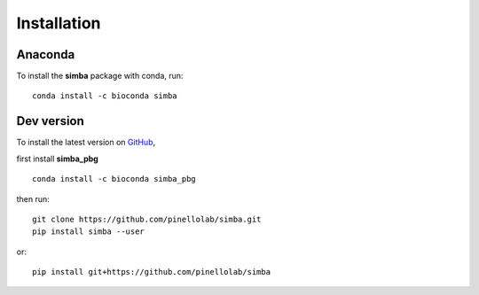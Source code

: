 Installation
============

Anaconda
~~~~~~~~

To install the **simba** package with conda, run::

    conda install -c bioconda simba


Dev version
~~~~~~~~~~~

To install the latest version on `GitHub <https://github.com/pinellolab/simba>`_, 

first install **simba_pbg** ::

    conda install -c bioconda simba_pbg


then run::

    git clone https://github.com/pinellolab/simba.git
    pip install simba --user

or::

    pip install git+https://github.com/pinellolab/simba
